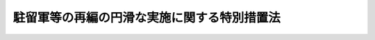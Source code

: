 .. _H19HO067:

============================================
駐留軍等の再編の円滑な実施に関する特別措置法
============================================

.. raw:: html
    
    
    <b>駐留軍等の再編の円滑な実施に関する特別措置法<br>
    （平成十九年五月三十日法律第六十七号）</b><br><br><div align="right">最終改正：平成二三年五月二日法律第三九号</div><br><a name="0000000000000000000000000000000000000000000000000000000000000000000000000000000"></a>
    <br>
    　<a href="#1000000000001000000000000000000000000000000000000000000000000000000000000000000" target="data">第一章　総則（第一条―第三条）</a>
    <br>
    　<a href="#1000000000002000000000000000000000000000000000000000000000000000000000000000000" target="data">第二章　再編関連特定周辺市町村に係る措置（第四条―第六条）</a>
    <br>
    　<a href="#1000000000003000000000000000000000000000000000000000000000000000000000000000000" target="data">第三章　再編関連振興特別地域に係る措置</a>
    <br>
    　　<a href="#1000000000003000000001000000000000000000000000000000000000000000000000000000000" target="data">第一節　再編関連振興特別地域の指定（第七条）</a>
    <br>
    　　<a href="#1000000000003000000002000000000000000000000000000000000000000000000000000000000" target="data">第二節　再編関連振興特別地域整備計画（第八条・第九条）</a>
    <br>
    　　<a href="#1000000000003000000003000000000000000000000000000000000000000000000000000000000" target="data">第三節　事業の実施等（第十条―第十三条）</a>
    <br>
    　　<a href="#1000000000003000000004000000000000000000000000000000000000000000000000000000000" target="data">第四節　駐留軍等再編関連振興会議（第十四条・第十五条）</a>
    <br>
    　<a href="#1000000000004000000000000000000000000000000000000000000000000000000000000000000" target="data">第四章　株式会社国際協力銀行の業務の特例（第十六条―第二十四条）</a>
    <br>
    　<a href="#1000000000005000000000000000000000000000000000000000000000000000000000000000000" target="data">第五章　駐留軍等労働者に係る措置（第二十五条）</a>
    <br>
    　<a href="#1000000000006000000000000000000000000000000000000000000000000000000000000000000" target="data">第六章　雑則（第二十六条）</a>
    <br>
    　<a href="#5000000000000000000000000000000000000000000000000000000000000000000000000000000" target="data">附則</a>
    <br><p>　　　<b><a name="1000000000001000000000000000000000000000000000000000000000000000000000000000000">第一章　総則</a>
    </b>
    </p><p>
    </p><div class="arttitle"><a name="1000000000000000000000000000000000000000000000000100000000000000000000000000000">（目的）</a>
    </div><div class="item"><b>第一条</b>
    <a name="1000000000000000000000000000000000000000000000000100000000001000000000000000000"></a>
    　この法律は、駐留軍等の再編を実現することが、我が国の平和及び安全の維持に資するとともに、我が国全体として防衛施設の近隣住民の負担を軽減する上で極めて重要であることに鑑み、駐留軍等の再編による住民の生活の安定に及ぼす影響の増加に配慮することが必要と認められる防衛施設の周辺地域における住民の生活の利便性の向上及び産業の振興並びに当該周辺地域を含む地域の一体的な発展に寄与するための特別の措置を講じ、併せて駐留軍の使用に供する施設及び区域が集中する沖縄県の住民の負担を軽減するとの観点から特に重要な意義を有する駐留軍のアメリカ合衆国への移転を促進するための株式会社国際協力銀行の業務の特例及びこれに対する政府による財政上の措置の特例等を定め、もって駐留軍等の再編の円滑な実施に資することを目的とする。
    </div>
    
    <p>
    </p><div class="arttitle"><a name="1000000000000000000000000000000000000000000000000200000000000000000000000000000">（定義）</a>
    </div><div class="item"><b>第二条</b>
    <a name="1000000000000000000000000000000000000000000000000200000000001000000000000000000"></a>
    　この法律において、次の各号に掲げる用語の意義は、それぞれ当該各号に定めるところによる。
    <div class="number"><b><a name="1000000000000000000000000000000000000000000000000200000000001000000001000000000">一</a>
    </b>
    　駐留軍　日本国とアメリカ合衆国との間の相互協力及び安全保障条約に基づいて日本国にあるアメリカ合衆国の軍隊をいう。
    </div>
    <div class="number"><b><a name="1000000000000000000000000000000000000000000000000200000000001000000002000000000">二</a>
    </b>
    　駐留軍等の再編　平成十八年五月一日にワシントンで開催された日米安全保障協議委員会において承認された駐留軍又は自衛隊の部隊又は機関の編成、配置又は運用の態様の変更（当該変更が航空機（回転翼航空機を除く。）を保有する部隊の編成又は配置の変更である場合にあっては、当該航空機を搭載し、当該部隊と一体として行動する艦船の部隊の編成又は配置の変更を含む。）をいう。
    </div>
    <div class="number"><b><a name="1000000000000000000000000000000000000000000000000200000000001000000003000000000">三</a>
    </b>
    　防衛施設　日本国とアメリカ合衆国との間の相互協力及び安全保障条約第六条に基づく施設及び区域並びに日本国における合衆国軍隊の地位に関する協定（第九条第一項第五号において「日米地位協定」という。）第二条第一項の施設及び区域並びに自衛隊の施設（これらの設置又は設定が予定されている地域又は水域を含む。）をいう。
    </div>
    </div>
    
    <p>
    </p><div class="arttitle"><a name="1000000000000000000000000000000000000000000000000300000000000000000000000000000">（基本理念等）</a>
    </div><div class="item"><b>第三条</b>
    <a name="1000000000000000000000000000000000000000000000000300000000001000000000000000000"></a>
    　駐留軍等の再編の実施に当たっては、これを迅速かつ一体的に実施するために必要となる措置が適切に講ぜられ、我が国を含む国際社会の安全保障環境の変化に的確に対応し得るよう配慮されなければならない。
    </div>
    <div class="item"><b><a name="1000000000000000000000000000000000000000000000000300000000002000000000000000000">２</a>
    </b>
    　駐留軍等の再編の実施に当たっては、これに関係する防衛施設の周辺地域の住民の福祉の向上に寄与するための措置が適切に講ぜられ、駐留軍等の再編に対する幅広い国民の理解が得られるよう配慮されなければならない。
    </div>
    <div class="item"><b><a name="1000000000000000000000000000000000000000000000000300000000003000000000000000000">３</a>
    </b>
    　関係行政機関の長は、駐留軍等の再編の円滑かつ確実な実現のため、この法律に基づく措置その他の措置を実施するに当たっては、相互に密接な連携を図りながら協力しなければならない。
    </div>
    
    
    <p>　　　<b><a name="1000000000002000000000000000000000000000000000000000000000000000000000000000000">第二章　再編関連特定周辺市町村に係る措置</a>
    </b>
    </p><p>
    </p><div class="arttitle"><a name="1000000000000000000000000000000000000000000000000400000000000000000000000000000">（再編関連特定防衛施設の指定）</a>
    </div><div class="item"><b>第四条</b>
    <a name="1000000000000000000000000000000000000000000000000400000000001000000000000000000"></a>
    　防衛大臣は、駐留軍等の再編に当たり、次の各号に掲げる事由のいずれかに該当し、又は該当すると見込まれる防衛施設であって、当該事由によるその周辺地域における住民の生活の安定に及ぼす影響の増加に配慮することが必要と認められるものを再編関連特定防衛施設として指定することができる。
    <div class="number"><b><a name="1000000000000000000000000000000000000000000000000400000000001000000001000000000">一</a>
    </b>
    　駐留軍等の再編として、駐留軍若しくは自衛隊の部隊若しくは機関の編成が変更され、又はそれらが新たに配置されること。
    </div>
    <div class="number"><b><a name="1000000000000000000000000000000000000000000000000400000000001000000002000000000">二</a>
    </b>
    　駐留軍等の再編として、他の防衛施設に所在する駐留軍又は自衛隊の部隊又は機関が訓練のために新たに使用すること。
    </div>
    </div>
    <div class="item"><b><a name="1000000000000000000000000000000000000000000000000400000000002000000000000000000">２</a>
    </b>
    　防衛大臣は、前項の規定による指定をしようとするときは、あらかじめ、関係行政機関の長と協議するものとする。
    </div>
    <div class="item"><b><a name="1000000000000000000000000000000000000000000000000400000000003000000000000000000">３</a>
    </b>
    　防衛大臣は、第一項の規定による指定をしたときは、その旨を官報で公示するものとする。
    </div>
    
    <p>
    </p><div class="arttitle"><a name="1000000000000000000000000000000000000000000000000500000000000000000000000000000">（再編関連特定周辺市町村の指定）</a>
    </div><div class="item"><b>第五条</b>
    <a name="1000000000000000000000000000000000000000000000000500000000001000000000000000000"></a>
    　防衛大臣は、再編関連特定防衛施設の周辺地域をその区域とする市町村（政令で定める範囲内のものに限る。）について、前条第一項各号に掲げる事由による当該再編関連特定防衛施設の周辺地域における住民の生活の安定に及ぼす影響の増加の程度及びその範囲を考慮し、当該市町村において再編関連特別事業（公共用の施設の整備その他の住民の生活の利便性の向上及び産業の振興に寄与する事業であって、政令で定めるものをいう。次条において同じ。）を行うことが当該再編関連特定防衛施設における駐留軍等の再編の円滑かつ確実な実施に資するため必要であると認めるときは、当該市町村を再編関連特定周辺市町村として指定することができる。
    </div>
    <div class="item"><b><a name="1000000000000000000000000000000000000000000000000500000000002000000000000000000">２</a>
    </b>
    　前条第二項及び第三項の規定は、前項の規定による指定について準用する。
    </div>
    
    <p>
    </p><div class="arttitle"><a name="1000000000000000000000000000000000000000000000000600000000000000000000000000000">（再編交付金）</a>
    </div><div class="item"><b>第六条</b>
    <a name="1000000000000000000000000000000000000000000000000600000000001000000000000000000"></a>
    　国は、予算の範囲内において、政令で定めるところにより、再編関連特定周辺市町村に係る再編関連特定防衛施設における駐留軍等の再編による住民の生活の安定に及ぼす影響の増加の程度及びその範囲を考慮し、当該駐留軍等の再編の実施に向けた措置の進捗状況及びその実施から経過した期間に応じ、当該再編関連特定周辺市町村に対し、再編関連特別事業に係る経費に充てるため、再編交付金を交付することができる。
    </div>
    
    
    <p>　　　<b><a name="1000000000003000000000000000000000000000000000000000000000000000000000000000000">第三章　再編関連振興特別地域に係る措置</a>
    </b>
    </p><p>　　　　<b><a name="1000000000003000000001000000000000000000000000000000000000000000000000000000000">第一節　再編関連振興特別地域の指定</a>
    </b>
    </p><p>
    </p><div class="item"><b><a name="1000000000000000000000000000000000000000000000000700000000000000000000000000000">第七条</a>
    </b>
    <a name="1000000000000000000000000000000000000000000000000700000000001000000000000000000"></a>
    　防衛大臣は、都道府県知事の申出により、駐留軍等再編関連振興会議の議に基づき、再編関連特定周辺市町村の区域及びこれに隣接する市町村の区域（自然的経済的社会的条件からみて当該再編関連特定周辺市町村の区域と一体としてその振興を図る必要があると認められるものに限る。）からなる地域であって、次の各号に掲げる要件のいずれにも該当するものを再編関連振興特別地域として指定することができる。
    <div class="number"><b><a name="1000000000000000000000000000000000000000000000000700000000001000000001000000000">一</a>
    </b>
    　駐留軍等の再編による当該再編関連特定周辺市町村の区域に対する影響が著しいものとして政令で定める場合に該当し、又は該当すると見込まれること。
    </div>
    <div class="number"><b><a name="1000000000000000000000000000000000000000000000000700000000001000000002000000000">二</a>
    </b>
    　当該地域の振興を図ることが、当該再編関連特定周辺市町村に係る再編関連特定防衛施設における駐留軍等の再編の円滑かつ確実な実施に資するため特に必要であると認められること。
    </div>
    </div>
    <div class="item"><b><a name="1000000000000000000000000000000000000000000000000700000000002000000000000000000">２</a>
    </b>
    　都道府県知事は、前項の申出をしようとするときは、あらかじめ、再編関連特定周辺市町村その他関係する市町村の長の意見を聴かなければならない。
    </div>
    <div class="item"><b><a name="1000000000000000000000000000000000000000000000000700000000003000000000000000000">３</a>
    </b>
    　防衛大臣は、第一項の規定による指定をしたときは、その旨を官報で公示するものとする。
    </div>
    <div class="item"><b><a name="1000000000000000000000000000000000000000000000000700000000004000000000000000000">４</a>
    </b>
    　前三項の規定は、再編関連振興特別地域の範囲を変更する場合について準用する。
    </div>
    
    
    <p>　　　　<b><a name="1000000000003000000002000000000000000000000000000000000000000000000000000000000">第二節　再編関連振興特別地域整備計画</a>
    </b>
    </p><p>
    </p><div class="arttitle"><a name="1000000000000000000000000000000000000000000000000800000000000000000000000000000">（再編関連振興特別地域整備計画の決定及び変更）</a>
    </div><div class="item"><b>第八条</b>
    <a name="1000000000000000000000000000000000000000000000000800000000001000000000000000000"></a>
    　都道府県知事は、前条第一項の規定による指定があったときは、再編関連振興特別地域の整備に関する計画（以下「再編関連振興特別地域整備計画」という。）の案を作成し、防衛大臣に提出するものとする。
    </div>
    <div class="item"><b><a name="1000000000000000000000000000000000000000000000000800000000002000000000000000000">２</a>
    </b>
    　都道府県知事は、前項の再編関連振興特別地域整備計画の案を作成しようとするときは、再編関連振興特別地域に含まれる区域をその区域とする市町村の長の意見を聴かなければならない。
    </div>
    <div class="item"><b><a name="1000000000000000000000000000000000000000000000000800000000003000000000000000000">３</a>
    </b>
    　防衛大臣は、駐留軍等再編関連振興会議の議に基づき、再編関連振興特別地域整備計画を決定する。
    </div>
    <div class="item"><b><a name="1000000000000000000000000000000000000000000000000800000000004000000000000000000">４</a>
    </b>
    　防衛大臣は、再編関連振興特別地域整備計画を決定したときは、その案を提出した都道府県知事にその旨を通知するものとする。
    </div>
    <div class="item"><b><a name="1000000000000000000000000000000000000000000000000800000000005000000000000000000">５</a>
    </b>
    　前各項の規定は、再編関連振興特別地域整備計画を変更する場合について準用する。
    </div>
    
    <p>
    </p><div class="arttitle"><a name="1000000000000000000000000000000000000000000000000900000000000000000000000000000">（再編関連振興特別地域整備計画の内容等）</a>
    </div><div class="item"><b>第九条</b>
    <a name="1000000000000000000000000000000000000000000000000900000000001000000000000000000"></a>
    　再編関連振興特別地域整備計画は、次に掲げる事項について定めるものとする。
    <div class="number"><b><a name="1000000000000000000000000000000000000000000000000900000000001000000001000000000">一</a>
    </b>
    　再編関連振興特別地域の整備の基本的方針に関する事項
    </div>
    <div class="number"><b><a name="1000000000000000000000000000000000000000000000000900000000001000000002000000000">二</a>
    </b>
    　基幹的な交通施設の整備に関する事項
    </div>
    <div class="number"><b><a name="1000000000000000000000000000000000000000000000000900000000001000000003000000000">三</a>
    </b>
    　産業の振興に関する事項
    </div>
    <div class="number"><b><a name="1000000000000000000000000000000000000000000000000900000000001000000004000000000">四</a>
    </b>
    　生活環境の整備に関する事項
    </div>
    <div class="number"><b><a name="1000000000000000000000000000000000000000000000000900000000001000000005000000000">五</a>
    </b>
    　再編関連振興特別地域に含まれる区域に駐留軍用地跡地等（日米地位協定第二条第一項の施設及び区域に係る土地で駐留軍から返還されたもの並びに返還される予定のものをいう。）が所在する場合には、その利用の促進に関する事項
    </div>
    <div class="number"><b><a name="1000000000000000000000000000000000000000000000000900000000001000000006000000000">六</a>
    </b>
    　前各号に掲げるもののほか、再編関連振興特別地域の整備に必要な事項
    </div>
    </div>
    <div class="item"><b><a name="1000000000000000000000000000000000000000000000000900000000002000000000000000000">２</a>
    </b>
    　再編関連振興特別地域整備計画は、他の法令の規定による地域振興又は社会資本の整備に関する計画と調和が保たれたものでなければならない。
    </div>
    
    
    <p>　　　　<b><a name="1000000000003000000003000000000000000000000000000000000000000000000000000000000">第三節　事業の実施等</a>
    </b>
    </p><p>
    </p><div class="arttitle"><a name="1000000000000000000000000000000000000000000000001000000000000000000000000000000">（事業の実施）</a>
    </div><div class="item"><b>第十条</b>
    <a name="1000000000000000000000000000000000000000000000001000000000001000000000000000000"></a>
    　再編関連振興特別地域整備計画に基づく事業は、この法律に定めるもののほか、当該事業に関する法令の規定に従い、国、地方公共団体その他の者が実施するものとする。
    </div>
    
    <p>
    </p><div class="arttitle"><a name="1000000000000000000000000000000000000000000000001100000000000000000000000000000">（国の負担又は補助の割合の特例等）</a>
    </div><div class="item"><b>第十一条</b>
    <a name="1000000000000000000000000000000000000000000000001100000000001000000000000000000"></a>
    　再編関連振興特別地域整備計画に基づく事業のうち、別表に掲げる事業で駐留軍等の再編による地域社会への影響の内容及び程度を考慮して速やかに実施することが必要なものとして政令で定めるものに要する経費に係る国の負担又は補助の割合は、当該事業に関する法令の規定にかかわらず、同表に掲げる割合とする。ただし、再編関連振興特別地域が沖縄県の区域に含まれる場合にあっては、<a href="/cgi-bin/idxrefer.cgi?H_FILE=%95%bd%88%ea%8e%6c%96%40%88%ea%8e%6c&amp;REF_NAME=%89%ab%93%ea%90%55%8b%bb%93%c1%95%ca%91%5b%92%75%96%40&amp;ANCHOR_F=&amp;ANCHOR_T=" target="inyo">沖縄振興特別措置法</a>
    （平成十四年法律第十四号。これに基づく命令を含む。）の例により、再編関連振興特別地域が沖縄県の区域以外の区域に含まれる場合で他の法令の規定により同表に掲げる割合を超える国の負担又は補助の割合が定められている場合にあっては、その定めるところによる。
    </div>
    <div class="item"><b><a name="1000000000000000000000000000000000000000000000001100000000002000000000000000000">２</a>
    </b>
    　国は、再編関連振興特別地域整備計画に基づく事業のうち、別表に掲げる事業で駐留軍等の再編による地域社会への影響の内容及び程度を考慮して速やかに実施することが必要なものとして政令で定めるものに要する経費に充てるため政令で定める交付金を交付する場合においては、政令で定めるところにより、当該経費について前項の規定を適用したとするならば国が負担し、又は補助することとなる割合を参酌して、当該交付金の額を算定するものとする。
    </div>
    <div class="item"><b><a name="1000000000000000000000000000000000000000000000001100000000003000000000000000000">３</a>
    </b>
    　国は、前二項に規定する事業のほか、再編関連振興特別地域整備計画に基づく事業で政令で定めるものに要する経費については、地方公共団体その他の者に対して、予算の範囲内で、その全部又は一部を補助することができる。
    </div>
    
    <p>
    </p><div class="arttitle"><a name="1000000000000000000000000000000000000000000000001200000000000000000000000000000">（地方債についての配慮）</a>
    </div><div class="item"><b>第十二条</b>
    <a name="1000000000000000000000000000000000000000000000001200000000001000000000000000000"></a>
    　地方公共団体が再編関連振興特別地域整備計画に基づいて行う事業に要する経費に充てるために起こす地方債については、国連振興会議（以下「会議」という。）を置く。
    </div>
    <div class="item"><b><a name="1000000000000000000000000000000000000000000000001400000000002000000000000000000">２</a>
    </b>
    　会議は、次に掲げる事務をつかさどる。
    <div class="number"><b><a name="1000000000000000000000000000000000000000000000001400000000002000000001000000000">一</a>
    </b>
    　再編関連振興特別地域に関し、第七条第一項（同条第四項において準用する場合を含む。）に規定する事項を処理すること。
    </div>
    <div class="number"><b><a name="1000000000000000000000000000000000000000000000001400000000002000000002000000000">二</a>
    </b>
    　再編関連振興特別地域整備計画に関し、第八条第三項（同条第五項において準用する場合を含む。）に規定する事項を処理すること。
    </div>
    <div class="number"><b><a name="1000000000000000000000000000000000000000000000001400000000002000000003000000000">三</a>
    </b>
    　前二号に掲げるもののほか、再編関連振興特別地域の整備に関する重要事項を調査審議すること。
    </div>
    </div>
    <div class="item"><b><a name="1000000000000000000000000000000000000000000000001400000000003000000000000000000">３</a>
    </b>
    　再編関連振興特別地域整備計画に定められた事項を所管する関係行政機関の長は、当該事項の達成状況について、毎年度、会議に報告しなければならない。
    </div>
    
    <p>
    </p><div class="arttitle"><a name="1000000000000000000000000000000000000000000000001500000000000000000000000000000">（会議の組織等）</a>
    </div><div class="item"><b>第十五条</b>
    <a name="1000000000000000000000000000000000000000000000001500000000001000000000000000000"></a>
    　会議は、議長及び第四項各号に掲げる議員をもって組織する。
    </div>
    <div class="item"><b><a name="1000000000000000000000000000000000000000000000001500000000002000000000000000000">２</a>
    </b>
    　議長は、防衛大臣をもって充てる。
    </div>
    <div class="item"><b><a name="1000000000000000000000000000000000000000000000001500000000003000000000000000000">３</a>
    </b>
    　議長は、会議の議事を整理する。
    </div>
    <div class="item"><b><a name="1000000000000000000000000000000000000000000000001500000000004000000000000000000">４</a>
    </b>
    　議員は、次に掲げる者をもって充てる。
    <div class="number"><b><a name="1000000000000000000000000000000000000000000000001500000000004000000001000000000">一</a>
    </b>
    　総務大臣
    </div>
    <div class="number"><b><a name="1000000000000000000000000000000000000000000000001500000000004000000002000000000">二</a>
    </b>
    　外務大臣
    </div>
    <div class="number"><b><a name="1000000000000000000000000000000000000000000000001500000000004000000003000000000">三</a>
    </b>
    　財務大臣
    </div>
    <div class="number"><b><a name="1000000000000000000000000000000000000000000000001500000000004000000004000000000">四</a>
    </b>
    　文部科学大臣
    </div>
    <div class="number"><b><a name="1000000000000000000000000000000000000000000000001500000000004000000005000000000">五</a>
    </b>
    　厚生労働大臣
    </div>
    <div class="number"><b><a name="1000000000000000000000000000000000000000000000001500000000004000000006000000000">六</a>
    </b>
    　農林水産大臣
    </div>
    <div class="number"><b><a name="1000000000000000000000000000000000000000000000001500000000004000000007000000000">七</a>
    </b>
    　経済産業大臣
    </div>
    <div class="number"><b><a name="1000000000000000000000000000000000000000000000001500000000004000000008000000000">八</a>
    </b>
    　国土交通大臣
    </div>
    <div class="number"><b><a name="1000000000000000000000000000000000000000000000001500000000004000000009000000000">九</a>
    </b>
    　環境大臣
    </div>
    <div class="number"><b><a name="1000000000000000000000000000000000000000000000001500000000004000000010000000000">十</a>
    </b>
    　内閣官房長官
    </div>
    <div class="number"><b><a name="1000000000000000000000000000000000000000000000001500000000004000000011000000000">十一</a>
    </b>
    　<a href="/cgi-bin/idxrefer.cgi?H_FILE=%95%bd%88%ea%88%ea%96%40%94%aa%8b%e3&amp;REF_NAME=%93%e0%8a%74%95%7b%90%dd%92%75%96%40&amp;ANCHOR_F=&amp;ANCHOR_T=" target="inyo">内閣府設置法</a>
    （平成十一年法律第八十九号）<a href="/cgi-bin/idxrefer.cgi?H_FILE=%95%bd%88%ea%88%ea%96%40%94%aa%8b%e3&amp;REF_NAME=%91%e6%8b%e3%8f%f0%91%e6%88%ea%8d%80&amp;ANCHOR_F=1000000000000000000000000000000000000000000000000900000000001000000000000000000&amp;ANCHOR_T=1000000000000000000000000000000000000000000000000900000000001000000000000000000#1000000000000000000000000000000000000000000000000900000000001000000000000000000" target="inyo">第九条第一項</a>
    に規定する特命担当大臣のうちから、内閣総理大臣が指定する者
    </div>
    </div>
    <div class="item"><b><a name="1000000000000000000000000000000000000000000000001500000000005000000000000000000">５</a>
    </b>
    　会議は、前条第二項第二号に規定する事項については、再編関連振興特別地域整備計画に定めるべき事項を所管する大臣である議員の賛成がなければ、議決することができない。
    </div>
    <div class="item"><b><a name="1000000000000000000000000000000000000000000000001500000000006000000000000000000">６</a>
    </b>
    　前各項に定めるもののほか、会議の組織及び運営に関し必要な事項は、政令で定める。
    </div>
    
    
    
    <p>　　　<b><a name="1000000000004000000000000000000000000000000000000000000000000000000000000000000">第四章　株式会社国際協力銀行の業務の特例</a>
    </b>
    </p><p>
    </p><div class="arttitle"><a name="1000000000000000000000000000000000000000000000001600000000000000000000000000000">（株式会社国際協力銀行の業務の特例）</a>
    </div><div class="item"><b>第十六条</b>
    <a name="1000000000000000000000000000000000000000000000001600000000001000000000000000000"></a>
    　株式会社国際協力銀行は、<a href="/cgi-bin/idxrefer.cgi?H_FILE=%95%bd%93%f1%8e%4f%96%40%8e%4f%8b%e3&amp;REF_NAME=%8a%94%8e%ae%89%ef%8e%d0%8d%91%8d%db%8b%a6%97%cd%8b%e2%8d%73%96%40&amp;ANCHOR_F=&amp;ANCHOR_T=" target="inyo">株式会社国際協力銀行法</a>
    （平成二十三年法律第三十九号）<a href="/cgi-bin/idxrefer.cgi?H_FILE=%95%bd%93%f1%8e%4f%96%40%8e%4f%8b%e3&amp;REF_NAME=%91%e6%88%ea%8f%f0&amp;ANCHOR_F=1000000000000000000000000000000000000000000000000100000000000000000000000000000&amp;ANCHOR_T=1000000000000000000000000000000000000000000000000100000000000000000000000000000#1000000000000000000000000000000000000000000000000100000000000000000000000000000" target="inyo">第一条</a>
    、第十一条及び第十二条の規定にかかわらず、第一条の目的を達成するため、次に掲げる業務（以下「駐留軍再編促進金融業務」という。）を行うことができる。
    <div class="number"><b><a name="1000000000000000000000000000000000000000000000001600000000001000000001000000000">一</a>
    </b>
    　駐留軍移転促進事業（駐留軍等の再編に伴いアメリカ合衆国において実施される事業で駐留軍のアメリカ合衆国への移転を促進するために必要なものとして政令で定めるものをいう。次号において同じ。）に係る資金の貸付け、当該資金に係る金融機関（<a href="/cgi-bin/idxrefer.cgi?H_FILE=%8f%ba%8c%dc%98%5a%96%40%8c%dc%8b%e3&amp;REF_NAME=%8b%e2%8d%73%96%40&amp;ANCHOR_F=&amp;ANCHOR_T=" target="inyo">銀行法</a>
    （昭和五十六年法律第五十九号）に規定する銀行その他政令で定めるものに限る。）の貸付債権の譲受け、当該資金に係る債務の保証、当該資金を調達するために発行された債券の取得又は当該債券に係る債務の保証を行うこと。
    </div>
    <div class="number"><b><a name="1000000000000000000000000000000000000000000000001600000000001000000002000000000">二</a>
    </b>
    　駐留軍移転促進事業に係る資金の出資をすること。
    </div>
    <div class="number"><b><a name="1000000000000000000000000000000000000000000000001600000000001000000003000000000">三</a>
    </b>
    　前二号の業務に関連して必要な調査を行うこと。
    </div>
    <div class="number"><b><a name="1000000000000000000000000000000000000000000000001600000000001000000004000000000">四</a>
    </b>
    　第一号及び第二号の業務の利用者に対して、その業務に関連する情報の提供を行うこと。
    </div>
    <div class="number"><b><a name="1000000000000000000000000000000000000000000000001600000000001000000005000000000">五</a>
    </b>
    　前各号の業務に附帯する業務を行うこと。
    </div>
    </div>
    
    <p>
    </p><div class="arttitle"><a name="1000000000000000000000000000000000000000000000001700000000000000000000000000000">（株式会社国際協力銀行による貸付け及び出資の制限）</a>
    </div><div class="item"><b>第十七条</b>
    
    <div class="item"><b><a name="1000000000000000000000000000000000000000000000001700000000002000000000000000000">２</a>
    </b>
    　株式会社国際協力銀行は、前条第二号の業務については、政府から駐留軍再編促進金融業務に係る資金に充てるべきものとして、<a href="/cgi-bin/idxrefer.cgi?H_FILE=%95%bd%93%f1%8e%4f%96%40%8e%4f%8b%e3&amp;REF_NAME=%8a%94%8e%ae%89%ef%8e%d0%8d%91%8d%db%8b%a6%97%cd%8b%e2%8d%73%96%40%91%e6%8e%6c%8f%f0%91%e6%88%ea%8d%80&amp;ANCHOR_F=1000000000000000000000000000000000000000000000000400000000001000000000000000000&amp;ANCHOR_T=1000000000000000000000000000000000000000000000000400000000001000000000000000000#1000000000000000000000000000000000000000000000000400000000001000000000000000000" target="inyo">株式会社国際協力銀行法第四条第一項</a>
    の規定による出資があった金額、<a href="/cgi-bin/idxrefer.cgi?H_FILE=%95%bd%93%f1%8e%4f%96%40%8e%4f%8b%e3&amp;REF_NAME=%93%af%96%40&amp;ANCHOR_F=&amp;ANCHOR_T=" target="inyo">同法</a>
    附則<a href="/cgi-bin/idxrefer.cgi?H_FILE=%95%bd%93%f1%8e%4f%96%40%8e%4f%8b%e3&amp;REF_NAME=%91%e6%8e%6c%8f%5c%98%5a%8f%f0&amp;ANCHOR_F=5000000000000000000000000000000000000000000000000000000000000000000000000000000&amp;ANCHOR_T=5000000000000000000000000000000000000000000000000000000000000000000000000000000#5000000000000000000000000000000000000000000000000000000000000000000000000000000" target="inyo">第四十六条</a>
    の規定による改正前の<a href="/cgi-bin/idxrefer.cgi?H_FILE=%95%bd%88%ea%8b%e3%96%40%8c%dc%8e%b5&amp;REF_NAME=%8a%94%8e%ae%89%ef%8e%d0%93%fa%96%7b%90%ad%8d%f4%8b%e0%97%5a%8c%f6%8c%c9%96%40&amp;ANCHOR_F=&amp;ANCHOR_T=" target="inyo">株式会社日本政策金融公庫法</a>
    （平成十九年法律第五十七号。以下この項において「旧公庫法」という。）<a href="/cgi-bin/idxrefer.cgi?H_FILE=%95%bd%88%ea%8b%e3%96%40%8c%dc%8e%b5&amp;REF_NAME=%91%e6%8e%6c%8f%f0%91%e6%88%ea%8d%80&amp;ANCHOR_F=1000000000000000000000000000000000000000000000000400000000001000000000000000000&amp;ANCHOR_T=1000000000000000000000000000000000000000000000000400000000001000000000000000000#1000000000000000000000000000000000000000000000000400000000001000000000000000000" target="inyo">第四条第一項</a>
    の規定による出資があった金額及び<a href="/cgi-bin/idxrefer.cgi?H_FILE=%95%bd%88%ea%8b%e3%96%40%8c%dc%8e%b5&amp;REF_NAME=%8b%8c%8c%f6%8c%c9%96%40&amp;ANCHOR_F=&amp;ANCHOR_T=" target="inyo">旧公庫法</a>
    附則<a href="/cgi-bin/idxrefer.cgi?H_FILE=%95%bd%88%ea%8b%e3%96%40%8c%dc%8e%b5&amp;REF_NAME=%91%e6%8e%6c%8f%5c%93%f1%8f%f0%91%e6%8e%6c%8d%86&amp;ANCHOR_F=5000000000000000000000000000000000000000000000000000000000000000000000000000000&amp;ANCHOR_T=5000000000000000000000000000000000000000000000000000000000000000000000000000000#5000000000000000000000000000000000000000000000000000000000000000000000000000000" target="inyo">第四十二条第四号</a>
    の規定による廃止前の国際協力銀行法（平成十一年法律第三十五号）<a href="/cgi-bin/idxrefer.cgi?H_FILE=%95%bd%88%ea%8b%e3%96%40%8c%dc%8e%b5&amp;REF_NAME=%91%e6%8c%dc%8f%f0%91%e6%93%f1%8d%80&amp;ANCHOR_F=5000000000000000000000000000000000000000000000000000000000000000000000000000000&amp;ANCHOR_T=5000000000000000000000000000000000000000000000000000000000000000000000000000000#5000000000000000000000000000000000000000000000000000000000000000000000000000000" target="inyo">第五条第二項</a>
    の規定による出資があった金額の合計額に相当する金額を超えて、これを行ってはならない。
    </div>
    
    <p>
    </p><div class="arttitle"><a name="1000000000000000000000000000000000000000000000001800000000000000000000000000000">（予算の区分）</a>
    </div><div class="item"><b>第十八条</b>
    <a name="1000000000000000000000000000000000000000000000001800000000001000000000000000000"></a>
    　<a href="/cgi-bin/idxrefer.cgi?H_FILE=%95%bd%93%f1%8e%4f%96%40%8e%4f%8b%e3&amp;REF_NAME=%8a%94%8e%ae%89%ef%8e%d0%8d%91%8d%db%8b%a6%97%cd%8b%e2%8d%73%96%40%91%e6%8f%5c%98%5a%8f%f0%91%e6%88%ea%8d%80&amp;ANCHOR_F=1000000000000000000000000000000000000000000000001600000000001000000000000000000&amp;ANCHOR_T=1000000000000000000000000000000000000000000000001600000000001000000000000000000#1000000000000000000000000000000000000000000000001600000000001000000000000000000" target="inyo">株式会社国際協力銀行法第十六条第一項</a>
    の規定による予算は、駐留軍再編促進金融業務が行われる場合には、次条各号に掲げる業務ごとに区分しなければならない。
    </div>
    <div class="item"><b><a name="1000000000000000000000000000000000000000000000001800000000002000000000000000000">２</a>
    </b>
    　前項の規定は、<a href="/cgi-bin/idxrefer.cgi?H_FILE=%95%bd%93%f1%8e%4f%96%40%8e%4f%8b%e3&amp;REF_NAME=%8a%94%8e%ae%89%ef%8e%d0%8d%91%8d%db%8b%a6%97%cd%8b%e2%8d%73%96%40%91%e6%93%f1%8f%5c%88%ea%8f%f0%91%e6%88%ea%8d%80&amp;ANCHOR_F=1000000000000000000000000000000000000000000000002100000000001000000000000000000&amp;ANCHOR_T=1000000000000000000000000000000000000000000000002100000000001000000000000000000#1000000000000000000000000000000000000000000000002100000000001000000000000000000" target="inyo">株式会社国際協力銀行法第二十一条第一項</a>
    の規定による補正予算及び<a href="/cgi-bin/idxrefer.cgi?H_FILE=%95%bd%93%f1%8e%4f%96%40%8e%4f%8b%e3&amp;REF_NAME=%93%af%96%40%91%e6%93%f1%8f%5c%93%f1%8f%f0%91%e6%88%ea%8d%80&amp;ANCHOR_F=1000000000000000000000000000000000000000000000002200000000001000000000000000000&amp;ANCHOR_T=1000000000000000000000000000000000000000000000002200000000001000000000000000000#1000000000000000000000000000000000000000000000002200000000001000000000000000000" target="inyo">同法第二十二条第一項</a>
    の規定による暫定予算について準用する。
    </div>
    
    <p>
    </p><div class="arttitle"><a name="1000000000000000000000000000000000000000000000001800200000000000000000000000000">（区分経理）</a>
    </div><div class="item"><b>第十八条の二</b>
    <a name="1000000000000000000000000000000000000000000000001800200000001000000000000000000"></a>
    　株式会社国際協力銀行は、駐留軍再編促進金融業務を行う場合には、次に掲げる業務ごとに経理を区分し、それぞれ勘定を設けて整理しなければならない。
    <div class="number"><b><a name="1000000000000000000000000000000000000000000000001800200000001000000001000000000">一</a>
    </b>
    　<a href="/cgi-bin/idxrefer.cgi?H_FILE=%95%bd%93%f1%8e%4f%96%40%8e%4f%8b%e3&amp;REF_NAME=%8a%94%8e%ae%89%ef%8e%d0%8d%91%8d%db%8b%a6%97%cd%8b%e2%8d%73%96%40%91%e6%8f%5c%88%ea%8f%f0&amp;ANCHOR_F=1000000000000000000000000000000000000000000000001100000000000000000000000000000&amp;ANCHOR_T=1000000000000000000000000000000000000000000000001100000000000000000000000000000#1000000000000000000000000000000000000000000000001100000000000000000000000000000" target="inyo">株式会社国際協力銀行法第十一条</a>
    各号に掲げる業務
    </div>
    <div class="number"><b><a name="1000000000000000000000000000000000000000000000001800200000001000000002000000000">二</a>
    </b>
    　駐留軍再編促進金融業務
    </div>
    </div>
    
    <p>
    </p><div class="arttitle"><a name="1000000000000000000000000000000000000000000000001800300000000000000000000000000">（資本金等の整理）</a>
    </div><div class="item"><b>第十八条の三</b>
    <a name="1000000000000000000000000000000000000000000000001800300000001000000000000000000"></a>
    　株式会社国際協力銀行は、駐留軍再編促進金融業務を行う場合には、次に掲げる資本金若しくは準備金又は資金については、前条に定める経理の区分に従い、同条各号に掲げる業務に係る勘定ごとに整理しなければならない。
    <div class="number"><b><a name="1000000000000000000000000000000000000000000000001800300000001000000001000000000">一</a>
    </b>
    　<a href="/cgi-bin/idxrefer.cgi?H_FILE=%95%bd%93%f1%8e%4f%96%40%8e%4f%8b%e3&amp;REF_NAME=%8a%94%8e%ae%89%ef%8e%d0%8d%91%8d%db%8b%a6%97%cd%8b%e2%8d%73%96%40%91%e6%8e%6c%8f%f0%91%e6%88%ea%8d%80&amp;ANCHOR_F=1000000000000000000000000000000000000000000000000400000000001000000000000000000&amp;ANCHOR_T=1000000000000000000000000000000000000000000000000400000000001000000000000000000#1000000000000000000000000000000000000000000000000400000000001000000000000000000" target="inyo">株式会社国際協力銀行法第四条第一項</a>
    の規定による政府の出資により増加する資本金又は準備金
    </div>
    <div class="number"><b><a name="1000000000000000000000000000000000000000000000001800300000001000000002000000000">二</a>
    </b>
    　<a href="/cgi-bin/idxrefer.cgi?H_FILE=%95%bd%93%f1%8e%4f%96%40%8e%4f%8b%e3&amp;REF_NAME=%8a%94%8e%ae%89%ef%8e%d0%8d%91%8d%db%8b%a6%97%cd%8b%e2%8d%73%96%40%91%e6%8e%4f%8f%5c%8e%4f%8f%f0&amp;ANCHOR_F=1000000000000000000000000000000000000000000000003300000000000000000000000000000&amp;ANCHOR_T=1000000000000000000000000000000000000000000000003300000000000000000000000000000#1000000000000000000000000000000000000000000000003300000000000000000000000000000" target="inyo">株式会社国際協力銀行法第三十三条</a>
    の規定により資金の借入れ若しくは社債の発行をして調達し、又は第二十二条第一項の規定により読み替えて適用する<a href="/cgi-bin/idxrefer.cgi?H_FILE=%95%bd%93%f1%8e%4f%96%40%8e%4f%8b%e3&amp;REF_NAME=%93%af%96%40%91%e6%8e%4f%8f%5c%8e%4f%8f%f0&amp;ANCHOR_F=1000000000000000000000000000000000000000000000003300000000000000000000000000000&amp;ANCHOR_T=1000000000000000000000000000000000000000000000003300000000000000000000000000000#1000000000000000000000000000000000000000000000003300000000000000000000000000000" target="inyo">同法第三十三条</a>
    の規定により資金の借入れをして調達し、若しくは第二十一条第二項の規定により交付を受けた資金
    </div>
    </div>
    
    <p>
    </p><div class="arttitle"><a name="1000000000000000000000000000000000000000000000001800400000000000000000000000000">（区分経理に係る</a><a href="/cgi-bin/idxrefer.cgi?H_FILE=%95%bd%88%ea%8e%b5%96%40%94%aa%98%5a&amp;REF_NAME=%89%ef%8e%d0%96%40&amp;ANCHOR_F=&amp;ANCHOR_T=" target="inyo">会社法</a>
    の準用等）
    </div><div class="item"><b>第十八条の四</b>
    <a name="1000000000000000000000000000000000000000000000001800400000001000000000000000000"></a>
    　<a href="/cgi-bin/idxrefer.cgi?H_FILE=%95%bd%88%ea%8e%b5%96%40%94%aa%98%5a&amp;REF_NAME=%89%ef%8e%d0%96%40&amp;ANCHOR_F=&amp;ANCHOR_T=" target="inyo">会社法</a>
    （平成十七年法律第八十六号）<a href="/cgi-bin/idxrefer.cgi?H_FILE=%95%bd%88%ea%8e%b5%96%40%94%aa%98%5a&amp;REF_NAME=%91%e6%93%f1%95%53%8b%e3%8f%5c%8c%dc%8f%f0&amp;ANCHOR_F=1000000000000000000000000000000000000000000000029500000000000000000000000000000&amp;ANCHOR_T=1000000000000000000000000000000000000000000000029500000000000000000000000000000#1000000000000000000000000000000000000000000000029500000000000000000000000000000" target="inyo">第二百九十五条</a>
    、第三百三十七条、第三百七十四条、第三百九十六条、第四百三十一条から第四百四十三条まで、第四百四十六条及び第四百四十七条の規定は、第十八条の二の規定により株式会社国際協力銀行が区分して行う経理について準用する。この場合において、<a href="/cgi-bin/idxrefer.cgi?H_FILE=%95%bd%88%ea%8e%b5%96%40%94%aa%98%5a&amp;REF_NAME=%93%af%96%40%91%e6%8e%6c%95%53%8e%6c%8f%5c%98%5a%8f%f0&amp;ANCHOR_F=1000000000000000000000000000000000000000000000044600000000000000000000000000000&amp;ANCHOR_T=1000000000000000000000000000000000000000000000044600000000000000000000000000000#1000000000000000000000000000000000000000000000044600000000000000000000000000000" target="inyo">同法第四百四十六条</a>
    中「株式会社の剰余金の額」とあるのは「駐留軍等の再編の円滑な実施に関する特別措置法（平成十九年法律第六十七号。以下「駐留軍再編特別措置法」という。）第十八条の二の規定により設けられた勘定に属する剰余金の額」と、「の合計額から第五号から第七号までに掲げる額の合計額」とあるのは「であって当該剰余金の属する勘定に計上されるものの合計額から第五号から第七号までに掲げる額であって当該剰余金の属する勘定に計上されるものの合計額」と、同法第四百四十七条第一項及び第二項中「資本金」とあるのは「駐留軍再編特別措置法第十八条の二の規定により設けられた勘定に属する資本金」と、同条第一項第二号中「を準備金」とあるのは「を同条の規定により設けられた勘定に属する準備金」と、「及び準備金」とあるのは「及び当該準備金」と、同条第三項中「に資本金」とあるのは「に駐留軍再編特別措置法第十八条の二の規定により設けられた勘定に属する資本金」と、「の資本金」とあるのは「の同条の規定により設けられた勘定に属する資本金」と読み替えるものとするほか、必要な技術的読替えは、政令で定める。
    </div>
    <div class="item"><b><a name="1000000000000000000000000000000000000000000000001800400000002000000000000000000">２</a>
    </b>
    　<a href="/cgi-bin/idxrefer.cgi?H_FILE=%95%bd%88%ea%8e%b5%96%40%94%aa%98%5a&amp;REF_NAME=%89%ef%8e%d0%96%40%91%e6%8e%6c%95%53%8e%6c%8f%5c%94%aa%8f%f0&amp;ANCHOR_F=1000000000000000000000000000000000000000000000044800000000000000000000000000000&amp;ANCHOR_T=1000000000000000000000000000000000000000000000044800000000000000000000000000000#1000000000000000000000000000000000000000000000044800000000000000000000000000000" target="inyo">会社法第四百四十八条</a>
    、第四百四十九条並びに第八百二十八条第一項（第五号に係る部分に限る。）及び第二項（第五号に係る部分に限る。）の規定は、第二十二条第一項の規定により読み替えて適用する<a href="/cgi-bin/idxrefer.cgi?H_FILE=%95%bd%93%f1%8e%4f%96%40%8e%4f%8b%e3&amp;REF_NAME=%8a%94%8e%ae%89%ef%8e%d0%8d%91%8d%db%8b%a6%97%cd%8b%e2%8d%73%96%40%91%e6%8e%4f%8f%5c%88%ea%8f%f0%91%e6%88%ea%8d%80&amp;ANCHOR_F=1000000000000000000000000000000000000000000000003100000000001000000000000000000&amp;ANCHOR_T=1000000000000000000000000000000000000000000000003100000000001000000000000000000#1000000000000000000000000000000000000000000000003100000000001000000000000000000" target="inyo">株式会社国際協力銀行法第三十一条第一項</a>
    の規定による準備金の積立て及び<a href="/cgi-bin/idxrefer.cgi?H_FILE=%95%bd%93%f1%8e%4f%96%40%8e%4f%8b%e3&amp;REF_NAME=%91%e6%93%f1%8f%5c%93%f1%8f%f0%91%e6%88%ea%8d%80&amp;ANCHOR_F=1000000000000000000000000000000000000000000000002200000000001000000000000000000&amp;ANCHOR_T=1000000000000000000000000000000000000000000000002200000000001000000000000000000#1000000000000000000000000000000000000000000000002200000000001000000000000000000" target="inyo">第二十二条第一項</a>
    の規定により読み替えて適用する<a href="/cgi-bin/idxrefer.cgi?H_FILE=%95%bd%93%f1%8e%4f%96%40%8e%4f%8b%e3&amp;REF_NAME=%93%af%96%40%91%e6%8e%4f%8f%5c%88%ea%8f%f0%91%e6%93%f1%8d%80&amp;ANCHOR_F=1000000000000000000000000000000000000000000000003100000000002000000000000000000&amp;ANCHOR_T=1000000000000000000000000000000000000000000000003100000000002000000000000000000#1000000000000000000000000000000000000000000000003100000000002000000000000000000" target="inyo">同法第三十一条第二項</a>
    の規定による準備金の取崩しを行う場合を除き、第十八条の二の規定により株式会社国際協力銀行が区分して行う経理について準用する。この場合において、<a href="/cgi-bin/idxrefer.cgi?H_FILE=%95%bd%88%ea%8e%b5%96%40%94%aa%98%5a&amp;REF_NAME=%89%ef%8e%d0%96%40%91%e6%8e%6c%95%53%8e%6c%8f%5c%94%aa%8f%f0%91%e6%88%ea%8d%80&amp;ANCHOR_F=1000000000000000000000000000000000000000000000044800000000001000000000000000000&amp;ANCHOR_T=1000000000000000000000000000000000000000000000044800000000001000000000000000000#1000000000000000000000000000000000000000000000044800000000001000000000000000000" target="inyo">会社法第四百四十八条第一項</a>
    及び<a href="/cgi-bin/idxrefer.cgi?H_FILE=%95%bd%88%ea%8e%b5%96%40%94%aa%98%5a&amp;REF_NAME=%91%e6%93%f1%8d%80&amp;ANCHOR_F=1000000000000000000000000000000000000000000000044800000000002000000000000000000&amp;ANCHOR_T=1000000000000000000000000000000000000000000000044800000000002000000000000000000#1000000000000000000000000000000000000000000000044800000000002000000000000000000" target="inyo">第二項</a>
    中「準備金」とあるのは「駐留軍再編特別措置法第十八条の二の規定により設けられた勘定に属する準備金」と、同条第一項第二号中「を資本金」とあるのは「を同条の規定により設けられた勘定に属する資本金」と、「及び資本金」とあるのは「及び当該資本金」と、同条第三項中「に準備金」とあるのは「に駐留軍再編特別措置法第十八条の二の規定により設けられた勘定に属する準備金」と、「の準備金」とあるのは「の同条の規定により設けられた勘定に属する準備金」と読み替えるものとするほか、必要な技術的読替えは、政令で定める。
    </div>
    <div class="item"><b><a name="1000000000000000000000000000000000000000000000001800400000003000000000000000000">３</a>
    </b>
    　株式会社国際協力銀行が第十八条の二の規定により設けられた勘定に属する資本金の額を増加し、又は減少したときの株式会社国際協力銀行の資本金の額は当該増加し、又は減少した後の株式会社国際協力銀行の全ての勘定に属する資本金の額の合計額とし、株式会社国際協力銀行が同条の規定により設けられた勘定に属する準備金の額を増加し、又は減少したときの株式会社国際協力銀行の準備金の額は当該増加し、又は減少した後の株式会社国際協力銀行の全ての勘定に属する準備金の額の合計額とする。この場合において、<a href="/cgi-bin/idxrefer.cgi?H_FILE=%95%bd%88%ea%8e%b5%96%40%94%aa%98%5a&amp;REF_NAME=%89%ef%8e%d0%96%40%91%e6%8e%6c%95%53%8e%6c%8f%5c%8e%b5%8f%f0&amp;ANCHOR_F=1000000000000000000000000000000000000000000000044700000000000000000000000000000&amp;ANCHOR_T=1000000000000000000000000000000000000000000000044700000000000000000000000000000#1000000000000000000000000000000000000000000000044700000000000000000000000000000" target="inyo">会社法第四百四十七条</a>
    から<a href="/cgi-bin/idxrefer.cgi?H_FILE=%95%bd%88%ea%8e%b5%96%40%94%aa%98%5a&amp;REF_NAME=%91%e6%8e%6c%95%53%8e%6c%8f%5c%8b%e3%8f%f0&amp;ANCHOR_F=1000000000000000000000000000000000000000000000044900000000000000000000000000000&amp;ANCHOR_T=1000000000000000000000000000000000000000000000044900000000000000000000000000000#1000000000000000000000000000000000000000000000044900000000000000000000000000000" target="inyo">第四百四十九条</a>
    まで並びに<a href="/cgi-bin/idxrefer.cgi?H_FILE=%95%bd%88%ea%8e%b5%96%40%94%aa%98%5a&amp;REF_NAME=%91%e6%94%aa%95%53%93%f1%8f%5c%94%aa%8f%f0%91%e6%88%ea%8d%80&amp;ANCHOR_F=1000000000000000000000000000000000000000000000082800000000001000000000000000000&amp;ANCHOR_T=1000000000000000000000000000000000000000000000082800000000001000000000000000000#1000000000000000000000000000000000000000000000082800000000001000000000000000000" target="inyo">第八百二十八条第一項</a>
    （第五号に係る部分に限る。）及び<a href="/cgi-bin/idxrefer.cgi?H_FILE=%95%bd%88%ea%8e%b5%96%40%94%aa%98%5a&amp;REF_NAME=%91%e6%93%f1%8d%80&amp;ANCHOR_F=1000000000000000000000000000000000000000000000082800000000002000000000000000000&amp;ANCHOR_T=1000000000000000000000000000000000000000000000082800000000002000000000000000000#1000000000000000000000000000000000000000000000082800000000002000000000000000000" target="inyo">第二項</a>
    （第五号に係る部分に限る。）の規定は、適用しない。
    </div>
    
    <p>
    </p><div class="arttitle"><a name="1000000000000000000000000000000000000000000000001900000000000000000000000000000">（借入金等の限度額）</a>
    </div><div class="item"><b>第十九条</b>
    <a name="1000000000000000000000000000000000000000000000001900000000001000000000000000000"></a>
    　駐留軍再編促進金融勘定（第十八条の二第二号に掲げる業務に係る勘定をいう。以下同じ。）における借入金の現在額は、駐留軍再編促進金融勘定に属する資本金及び準備金の額の合計額に政令で定める倍数を乗じて得た額（次項において「借入金の限度額」という。）を超えることとなってはならない。
    </div>
    <div class="item"><b><a name="1000000000000000000000000000000000000000000000001900000000002000000000000000000">２</a>
    </b>
    　第十六条の規定による資金の貸付け、貸付債権の譲受け及び債券の取得の現在額、資金に係る債務の保証及び債券に係る債務の保証の現在額並びに出資の現在額の合計額は、駐留軍再編促進金融勘定に属する資本金及び準備金の額並びに借入金の限度額の合計額を超えることとなってはならない。
    </div>
    
    <p>
    </p><div class="arttitle"><a name="1000000000000000000000000000000000000000000000002000000000000000000000000000000">（社債の発行の制限）</a>
    </div><div class="item"><b>第二十条</b>
    <a name="1000000000000000000000000000000000000000000000002000000000001000000000000000000"></a>
    　株式会社国際協力銀行は、駐留軍再編促進金融業務を行うために必要な資金の財源に充てるためには、社債を発行してはならない。
    </div>
    
    <p>
    </p><div class="arttitle"><a name="1000000000000000000000000000000000000000000000002100000000000000000000000000000">（政府からの資金の貸付け等）</a>
    </div><div class="item"><b>第二十一条</b>
    <a name="1000000000000000000000000000000000000000000000002100000000001000000000000000000"></a>
    　政府は、予算の範囲内において、株式会社国際協力銀行に対し、<a href="/cgi-bin/idxrefer.cgi?H_FILE=%95%bd%93%f1%8e%4f%96%40%8e%4f%8b%e3&amp;REF_NAME=%8a%94%8e%ae%89%ef%8e%d0%8d%91%8d%db%8b%a6%97%cd%8b%e2%8%E3%81%8C%E3%81%A7%E3%81%8D%E3%82%8B%E3%80%82%0A&lt;/DIV&gt;%0A&lt;DIV%20class=" item><b><a name="1000000000000000000000000000000000000000000000002100000000002000000000000000000">２</a>
    </b>
    　政府は、予算の範囲内において、株式会社国際協力銀行に対し、駐留軍再編促進金融業務に要する費用の一部に相当する金額を交付することができる。
    </a></div>
    
    <p>
    </p><div class="arttitle"><a name="1000000000000000000000000000000000000000000000002200000000000000000000000000000">（</a><a href="/cgi-bin/idxrefer.cgi?H_FILE=%95%bd%93%f1%8e%4f%96%40%8e%4f%8b%e3&amp;REF_NAME=%8a%94%8e%ae%89%ef%8e%d0%8d%91%8d%db%8b%a6%97%cd%8b%e2%8d%73%96%40&amp;ANCHOR_F=&amp;ANCHOR_T=" target="inyo">株式会社国際協力銀行法</a>
    の適用等）
    </div><div class="item"><b>第二十二条</b>
    <a name="1000000000000000000000000000000000000000000000002200000000001000000000000000000"></a>
    　駐留軍再編促進金融業務が行われる場合には、次の表の上欄に掲げる<a href="/cgi-bin/idxrefer.cgi?H_FILE=%95%bd%93%f1%8e%4f%96%40%8e%4f%8b%e3&amp;REF_NAME=%8a%94%8e%ae%89%ef%8e%d0%8d%91%8d%db%8b%a6%97%cd%8b%e2%8d%73%96%40&amp;ANCHOR_F=&amp;ANCHOR_T=" target="inyo">株式会社国際協力銀行法</a>
    の規定中同表の中欄に掲げる字句は、それぞれ同表の下欄に掲げる字句とする。<br><table border><tr valign="top"><td>
    第十一条第八号</td>
    <td>
    行う業務</td>
    <td>
    行う業務（駐留軍等の再編の円滑な実施に関する特別措置法（平成十九年法律第六十七号。以下「駐留軍再編特別措置法」という。）第十六条に規定する駐留軍再編促進金融業務（以下単に「駐留軍再編促進金融業務」という。）を除く。）</td>
    </tr><tr valign="top"><td>
    第二十条第三項、第二十四条第二項及び第二十五条第二項</td>
    <td>
    会計検査院</td>
    <td>
    会計検査院及び防衛大臣</td>
    </tr><tr valign="top"><td>
    第二十一条第二項</td>
    <td>
    及び前二条</td>
    <td>
    、第十九条及び駐留軍再編特別措置法第二十二条第一項の規定により読み替えて適用する前条</td>
    </tr><tr valign="top"><td>
    第二十二条第二項</td>
    <td>
    第二十条</td>
    <td>
    駐留軍再編特別措置法第二十二条第一項の規定により読み替えて適用する第二十条</td>
    </tr><tr valign="top"><td>
    第二十七条第一項</td>
    <td>
    毎事業年度</td>
    <td>
    駐留軍再編特別措置法第十八条第一項の規定による予算の区分に従い、毎事業年度</td>
    </tr><tr valign="top"><td>
    第三十一条第一項</td>
    <td>
    毎事業年度</td>
    <td>
    駐留軍再編特別措置法第十八条の二各号に掲げる業務に係るそれぞれの勘定において、毎事業年度</td>
    </tr><tr valign="top"><td rowspan="2">
    第三十一条第二項</td>
    <td>
    毎事業年度</td>
    <td>
    前項のそれぞれの勘定において、毎事業年度</td>
    </tr><tr valign="top"><td>
    前項</td>
    <td>
    同項</td>
    </tr><tr valign="top"><td>
    第三十一条第四項</td>
    <td>
    処分</td>
    <td>
    処分及び駐留軍再編特別措置法第十八条の二各号に掲げる業務に係るそれぞれの勘定に属する剰余金の配当その他の剰余金の処分</td>
    </tr><tr valign="top"><td rowspan="2">
    第三十三条第一項</td>
    <td>
    業務</td>
    <td>
    業務（駐留軍再編促進金融業務を含む。えて適用する場合を含む。以下この条において同じ。）</td>
    </tr><tr valign="top"><td>
    同項</td>
    <td>
    第三十九条第一項</td>
    </tr><tr valign="top"><td>
    第四十六条第三号</td>
    <td>
    第十一条に規定する業務以外</td>
    <td>
    第十一条及び駐留軍再編特別措置法第十六条に規定する業務以外</td>
    </tr><tr valign="top"><td rowspan="2">
    第四十六条第六号</td>
    <td>
    第三十八条第二項</td>
    <td>
    第三十八条第二項（駐留軍再編特別措置法第二十二条第一項の規定により読み替えて適用する場合を含む。）</td>
    </tr><tr valign="top"><td>
    財務大臣</td>
    <td>
    財務大臣（駐留軍再編促進金融業務及び駐留軍再編促進金融勘定に関する事項については、財務大臣及び防衛大臣）</td>
    </tr><tr valign="top"><td>
    附則第五十二条</td>
    <td>
    会社の業務</td>
    <td>
    会社の業務（駐留軍再編促進金融業務を除く。）</td>
    </tr></table><br></div>
    <div class="item"><b><a name="1000000000000000000000000000000000000000000000002200000000002000000000000000000">２</a>
    </b>
    　財務大臣は、駐留軍再編促進金融業務が行われる場合において、<a href="/cgi-bin/idxrefer.cgi?H_FILE=%95%bd%93%f1%8e%4f%96%40%8e%4f%8b%e3&amp;REF_NAME=%8a%94%8e%ae%89%ef%8e%d0%8d%91%8d%db%8b%a6%97%cd%8b%e2%8d%73%96%40%91%e6%8e%6c%8f%5c%88%ea%8f%f0%91%e6%8e%4f%8d%80&amp;ANCHOR_F=1000000000000000000000000000000000000000000000004100000000003000000000000000000&amp;ANCHOR_T=1000000000000000000000000000000000000000000000004100000000003000000000000000000#1000000000000000000000000000000000000000000000004100000000003000000000000000000" target="inyo">株式会社国際協力銀行法第四十一条第三項</a>
    の規定による認可をしようとするときは、あらかじめ、防衛大臣に協議しなければならない。
    </div>
    <div class="item"><b><a name="1000000000000000000000000000000000000000000000002200000000003000000000000000000">３</a>
    </b>
    　財務大臣は、駐留軍再編促進金融業務が行われる場合において、<a href="/cgi-bin/idxrefer.cgi?H_FILE=%95%bd%93%f1%8e%4f%96%40%8e%4f%8b%e3&amp;REF_NAME=%8a%94%8e%ae%89%ef%8e%d0%8d%91%8d%db%8b%a6%97%cd%8b%e2%8d%73%96%40%91%e6%8f%5c%98%5a%8f%f0%91%e6%88%ea%8d%80&amp;ANCHOR_F=1000000000000000000000000000000000000000000000001600000000001000000000000000000&amp;ANCHOR_T=1000000000000000000000000000000000000000000000001600000000001000000000000000000#1000000000000000000000000000000000000000000000001600000000001000000000000000000" target="inyo">株式会社国際協力銀行法第十六条第一項</a>
    の規定による予算の提出、<a href="/cgi-bin/idxrefer.cgi?H_FILE=%95%bd%93%f1%8e%4f%96%40%8e%4f%8b%e3&amp;REF_NAME=%93%af%96%40%91%e6%93%f1%8f%5c%88%ea%8f%f0%91%e6%88%ea%8d%80&amp;ANCHOR_F=1000000000000000000000000000000000000000000000002100000000001000000000000000000&amp;ANCHOR_T=1000000000000000000000000000000000000000000000002100000000001000000000000000000#1000000000000000000000000000000000000000000000002100000000001000000000000000000" target="inyo">同法第二十一条第一項</a>
    の規定による補正予算の提出、<a href="/cgi-bin/idxrefer.cgi?H_FILE=%95%bd%93%f1%8e%4f%96%40%8e%4f%8b%e3&amp;REF_NAME=%93%af%96%40%91%e6%93%f1%8f%5c%93%f1%8f%f0%91%e6%88%ea%8d%80&amp;ANCHOR_F=1000000000000000000000000000000000000000000000002200000000001000000000000000000&amp;ANCHOR_T=1000000000000000000000000000000000000000000000002200000000001000000000000000000#1000000000000000000000000000000000000000000000002200000000001000000000000000000" target="inyo">同法第二十二条第一項</a>
    の規定による暫定予算の提出、<a href="/cgi-bin/idxrefer.cgi?H_FILE=%95%bd%93%f1%8e%4f%96%40%8e%4f%8b%e3&amp;REF_NAME=%93%af%96%40%91%e6%93%f1%8f%5c%98%5a%8f%f0%91%e6%93%f1%8d%80&amp;ANCHOR_F=1000000000000000000000000000000000000000000000002600000000002000000000000000000&amp;ANCHOR_T=1000000000000000000000000000000000000000000000002600000000002000000000000000000#1000000000000000000000000000000000000000000000002600000000002000000000000000000" target="inyo">同法第二十六条第二項</a>
    の規定による貸借対照表、損益計算書、財産目録及び事業報告書の提出並びに<a href="/cgi-bin/idxrefer.cgi?H_FILE=%95%bd%93%f1%8e%4f%96%40%8e%4f%8b%e3&amp;REF_NAME=%93%af%96%40%91%e6%93%f1%8f%5c%8e%b5%8f%f0%91%e6%88%ea%8d%80&amp;ANCHOR_F=1000000000000000000000000000000000000000000000002700000000001000000000000000000&amp;ANCHOR_T=1000000000000000000000000000000000000000000000002700000000001000000000000000000#1000000000000000000000000000000000000000000000002700000000001000000000000000000" target="inyo">同法第二十七条第一項</a>
    の規定による決算報告書の提出を受けたときは、遅滞なく、その旨を防衛大臣に通知しなければならない。
    </div>
    
    <p>
    </p><div class="arttitle"><a name="1000000000000000000000000000000000000000000000002300000000000000000000000000000">（駐留軍再編促進金融勘定の廃止）</a>
    </div><div class="item"><b>第二十三条</b>
    <a name="1000000000000000000000000000000000000000000000002300000000001000000000000000000"></a>
    　株式会社国際協力銀行は、駐留軍再編促進金融業務を終えたときは、駐留軍再編促進金融勘定を廃止するものとする。
    </div>
    <div class="item"><b><a name="1000000000000000000000000000000000000000000000002300000000002000000000000000000">２</a>
    </b>
    　株式会社国際協力銀行は、駐留軍再編促進金融勘定の廃止の際、駐留軍再編促進金融勘定に残余財産があるときは、当該残余財産の額を国庫に納付しなければならない。
    </div>
    <div class="item"><b><a name="1000000000000000000000000000000000000000000000002300000000003000000000000000000">３</a>
    </b>
    　株式会社国際協力銀行は、第一項の規定により駐留軍再編促進金融勘定を廃止したときは、その廃止の時における駐留軍再編促進金融勘定に属する資本金及び準備金の額により、それぞれ資本金及び準備金を減少するものとする。
    </div>
    <div class="item"><b><a name="1000000000000000000000000000000000000000000000002300000000004000000000000000000">４</a>
    </b>
    　前項の規定による資本金及び準備金の額の減少については、<a href="/cgi-bin/idxrefer.cgi?H_FILE=%95%bd%88%ea%8e%b5%96%40%94%aa%98%5a&amp;REF_NAME=%89%ef%8e%d0%96%40%91%e6%8e%6c%95%53%8e%6c%8f%5c%8e%b5%8f%f0&amp;ANCHOR_F=1000000000000000000000000000000000000000000000044700000000000000000000000000000&amp;ANCHOR_T=1000000000000000000000000000000000000000000000044700000000000000000000000000000#1000000000000000000000000000000000000000000000044700000000000000000000000000000" target="inyo">会社法第四百四十七条</a>
    から<a href="/cgi-bin/idxrefer.cgi?H_FILE=%95%bd%88%ea%8e%b5%96%40%94%aa%98%5a&amp;REF_NAME=%91%e6%8e%6c%95%53%8e%6c%8f%5c%8b%e3%8f%f0&amp;ANCHOR_F=1000000000000000000000000000000000000000000000044900000000000000000000000000000&amp;ANCHOR_T=1000000000000000000000000000000000000000000000044900000000000000000000000000000#1000000000000000000000000000000000000000000000044900000000000000000000000000000" target="inyo">第四百四十九条</a>
    までの規定は、適用しない。
    </div>
    
    <p>
    </p><div class="arttitle"><a name="1000000000000000000000000000000000000000000000002400000000000000000000000000000">（罰則）</a>
    </div><div class="item"><b>第二十四条</b>
    <a name="1000000000000000000000000000000000000000000000002400000000001000000000000000000"></a>
    　次の各号のいずれかに該当する場合には、その違反行為をした株式会社国際協力銀行の取締役又は執行役は、百万円以下の過料に処する。
    <div class="number"><b><a name="1000000000000000000000000000000000000000000000002400000000001000000001000000000">一</a>
    </b>
    　第十七条第一項の規定に違反して資金の貸付けをし、又は同条第二項の規定に違反して出資をしたとき。
    </div>
    <div class="number"><b><a name="1000000000000000000000000000000000000000000000002400000000001000000002000000000">二</a>
    </b>
    　第十九条第一項の規定に違反して資金の借入れをし、又は同条第二項の規定に違反して資金の貸付け、貸付債権の譲受け、債券の取得、資金に係る債務の保証、債券に係る債務の保証若しくは出資をしたとき。
    </div>
    <div class="number"><b><a name="1000000000000000000000000000000000000000000000002400000000001000000003000000000">三</a>
    </b>
    　第二十条の規定に違反して社債を発行したとき。
    </div>
    </div>
    
    
    <p>　　　<b><a name="1000000000005000000000000000000000000000000000000000000000000000000000000000000">第五章　駐留軍等労働者に係る措置</a>
    </b>
    </p><p>
    </p><div class="item"><b><a name="1000000000000000000000000000000000000000000000002500000000000000000000000000000">第二十五条</a>
    </b>
    <a name="1000000000000000000000000000000000000000000000002500000000001000000000000000000"></a>
    　国は、駐留軍等の再編に当たっては、駐留軍等労働者（<a href="/cgi-bin/idxrefer.cgi?H_FILE=%95%bd%88%ea%88%ea%96%40%93%f1%88%ea%8e%b5&amp;REF_NAME=%93%c6%97%a7%8d%73%90%ad%96%40%90%6c%92%93%97%af%8c%52%93%99%98%4a%93%ad%8e%d2%98%4a%96%b1%8a%c7%97%9d%8b%40%8d%5c%96%40&amp;ANCHOR_F=&amp;ANCHOR_T=" target="inyo">独立行政法人駐留軍等労働者労務管理機構法</a>
    （平成十一年法律第二百十七号）<a href="/cgi-bin/idxrefer.cgi?H_FILE=%95%bd%88%ea%88%ea%96%40%93%f1%88%ea%8e%b5&amp;REF_NAME=%91%e6%8e%4f%8f%f0&amp;ANCHOR_F=1000000000000000000000000000000000000000000000000300000000000000000000000000000&amp;ANCHOR_T=1000000000000000000000000000000000000000000000000300000000000000000000000000000#1000000000000000000000000000000000000000000000000300000000000000000000000000000" target="inyo">第三条</a>
    に規定する駐留軍等労働者をいう。）について、その雇用の継続に資するよう、独立行政法人駐留軍等労働者労務管理機構を通じた技能教育訓練その他の適切な措置を講ずるものとする。
    </div>
    
    
    <p>　　　<b><a name="1000000000006000000000000000000000000000000000000000000000000000000000000000000">第六章　雑則</a>
    </b>
    </p><p>
    </p><div class="arttitle"><a name="1000000000000000000000000000000000000000000000002600000000000000000000000000000">（省令への委任）</a>
    </div><div class="item"><b>第二十六条</b>
    <a name="1000000000000000000000000000000000000000000000002600000000001000000000000000000"></a>
    　この法律に定めるもののほか、この法律の施行に関し必要な事項は、防衛省令で定める。
    </div>
    
    
    
    <br><a name="5000000000000000000000000000000000000000000000000000000000000000000000000000000"></a>
    　　　<a name="5000000001000000000000000000000000000000000000000000000000000000000000000000000"><b>附　則　抄</b></a>
    <br><p>
    </p><div class="arttitle">（施行期日）</div>
    <div class="item"><b>第一条</b>
    　この法律は、公布の日から起算して三月を超えない範囲内において政令で定める日から施行する。ただし、附則第五条の規定は、この法律の施行の日又は株式会社日本政策金融公庫法の施行の日のいずれか遅い日から施行する。
    </div>
    
    <p>
    </p><div class="arttitle">（この法律の失効）</div>
    <div class="item"><b>第二条</b>
    　この法律は、平成二十九年三月三十一日限り、その効力を失う。
    </div>
    <div class="item"><b>２</b>
    　前項の規定にかかわらず、再編関連特定防衛施設に係る駐留軍等の再編の実施の年度の開始の日（以下この項において「再編実施基準日」という。）から前項に規定する日までの期間が五年に満たない場合又は再編実施基準日が同項に規定する日後となる場合における当該再編関連特定防衛施設に係る再編交付金の交付については、第六条の規定は、再編実施基準日から起算して五年を経過する日又は平成三十四年三月三十一日のいずれか早い日（次項において「交付終了日」という。）までの間、なおその効力を有する。
    </div>
    <div class="item"><b>３</b>
    　前二項の規定にかかわらず、再編交付金に基づく事業で、第一項に規定する日（前項に規定する場合にあっては、交付終了日。以下この項において同じ。）後に繰り越される再編交付金に係るものについては、第六条の規定は、第一項に規定する日後も、なおその効力を有する。
    </div>
    <div class="item"><b>４</b>
    　第一項の規定にかかわらず、再編関連振興特別地域整備計画に基づく事業で、同項に規定する日後に繰り越される国の負担金、補助金又は交付金に係るものについては、第十一条の規定は、同項に規定する日後も、なおその効力を有する。
    </div>
    <div class="item"><b>５</b>
    　第一項の規定にかかわらず、第四章の規定は、同項に規定する日後も、当分の間、なおその効力を有する。
    </div>
    
    <p>
    </p><div class="arttitle">（簡素で効率的な政府を実現するための行政改革の推進に関する法律との関係）</div>
    <div class="item"><b>第三条</b>
    　駐留軍再編促進金融業務は、簡素で効率的な政府を実現するための行政改革の推進に関する法律（平成十八年法律第四十七号。以下この条において「行革推進法」という。）第十二条第二項の規定の適用については、国際協力銀行法第二十三条第一項に規定する国際金融等業務とみなして行革推進法第四条に規定する新政策金融機関に承継させるものとし、当該駐留軍再編促進金融業務については、同条の規定は、適用しない。
    </div>
    
    <br>　　　<a name="5000000002000000000000000000000000000000000000000000000000000000000000000000000"><b>附　則　（平成一九年五月二五日法律第五八号）　抄 </b></a>
    <br><p>
    </p><div class="arttitle">（施行期日） </div>
    <div class="item"><b>第一条</b>
    　この法律は、平成二十年十月一日から施行する。ただし、次の各号に掲げる規定は、当該各号に定める日から施行する。 
    <div class="number"><b>二</b>
    　第五十四条（駐留軍等の再編の円滑な実施に関する特別措置法附則第一条にただし書を加える改正規定及び同法附則に一条を加える改正規定に限る。）の規定　駐留軍等の再編の円滑な実施に関する特別措置法の施行の日又は株式会社日本政策金融公庫法（平成十九年法律第五十七号）の施行の日のいずれか遅い日 
    </div>
    </div>
    
    <p>
    </p><div class="arttitle">（罰則に関する経過措置） </div>
    <div class="item"><b>第八条</b>
    　この法律の施行前にした行為に対する罰則の適用については、なお従前の例による。
    </div>
    
    <p>
    </p><div class="arttitle">（政令への委任）</div>
    <div class="item"><b>第九条</b>
    　附則第二条から前条までに定めるもののほか、この法律の施行に関し必要な経過措置は、政令で定める。
    </div>
    
    <p>
    </p><div class="arttitle">（調整規定）</div>
    <div class="item"><b>第十条</b>
    　この法律及び株式会社商工組合中央金庫法（平成十九年法律第七十四号）、株式会社日本政策投資銀行法（平成十九年法律第八十五号）又は地方公営企業等金融機構法（平成十九年法律第六十四号）に同一の法律の規定についての改正規定がある場合において、当該改正規定が同一の日に施行されるときは、当該法律の規定は、株式会社商工組合中央金庫法、株式会社日本政策投資銀行法又は地方公営企業等金融機構法によってまず改正され、次いでこの法律によって改正されるものとする。 
    </div>
    
    <br>　　　<a name="5000000003000000000000000000000000000000000000000000000000000000000000000000000"><b>附　則　（平成二三年三月三一日法律第九号）　抄</b></a>
    <br><p>
    </p><div class="arttitle">（施行期日）</div>
    <div class="item"><b>第一条</b>
    　この法律は、平成二十三年四月一日から施行する。
    </div>
    
    <br>　　　<a name="5000000004000000000000000000000000000000000000000000000000000000000000000000000"><b>附　則　（平成二三年五月二日法律第三九号）　抄</b></a>
    <br><p>
    </p><div class="arttitle">（施行期日）</div>
    <div class="item"><b>第一条</b>
    　この法律は、公布の日から施行する。ただし、第五条第一項及び第四十七条並びに附則第二十二条から第五十一条までの規定は、平成二十四年四月一日から施行する。
    </div>
    
    <p>
    </p><div class="arttitle">（罰則の適用に関する経過措置）</div>
    <div class="item"><b>第五十一条</b>
    　附則第一条ただし書に規定する規定の施行前にした行為に対する罰則の適用については、なお従前の例による。
    </div>
    
    <p>
    </p><div class="arttitle">（会社の業務の在り方の検討）</div>
    <div class="item"><b>第五十二条</b>
    　政府は、会社の成立後、この法律の施行の状況を勘案しつつ、会社が一般の金融機関が行う金融を補完するものであることを旨とする観点から、会社の業務の在り方について検討を加え、必要があると認めるときは、その結果に基づいて業務の廃止その他の所要の措置を講ずるものとする。
    </div>
    
    <br><br><a name="3000000001000000000000000000000000000000000000000000000000000000000000000000000">別表（第十一条関係）</a>
    <br><br><table border><tr valign="top"><td>
    項</td>
    <td colspan="2">
    事業の区分</td>
    <td>
    国の負担又は補助の割合</td>
    </tr><tr valign="top"><td>
    一</td>
    <td>
    土地改良</td>
    <td>
    土地改良法（昭和二十四年法律第百九十五号）第二条第二項に規定する土地改良事業</td>
    <td>
    十分の五・五</td>
    </tr><tr valign="top"><td>
    二</td>
    <td>
    漁港</td>
    <td>
    漁港漁場整備法（昭和二十五年法律第百三十七号）第三条第一号に掲げる基本施設又は同条第二号に掲げる機能施設のうち輸送施設若しくは漁港施設用地（公共施設用地に限る。）の修築</td>
    <td>
    十分の五・五</td>
    </tr><tr valign="top"><td rowspan="2">
    三</td>
    <td rowspan="2">
    港湾</td>
    <td>
    港湾法（昭和二十五年法律第二百十八号）第二条第二項に規定する国際戦略港湾、国際拠点港湾又は重要港湾における同条第五項に規定する港湾施設のうち水域施設、外郭施設、係留施設又は臨港交通施設（以下「水域施設等」という。）の建設及び改良</td>
    <td>
    十分の五・五（港湾法第四十二条第一項に規定する国土交通省令で定める小規模な水域施設、外郭施設又は係留施設の建設及び改良にあっては、十分の四・五）</td>
    </tr><tr valign="top"><td>
    港湾法第二条第二項に規定する地方港湾における水域施設等の建設及び改良</td>
    <td>
    十分の四・五</td>
    </tr><tr valign="top"><td>
    四</td>
    <td>
    道路</td>
    <td>
    道路法（昭和二十七年法律第百八十号）第二条第一項に規定する道路の新設及び改築</td>
    <td>
    十分の五・五</td>
    </tr><tr valign="top"><td>
    五</td>
    <td>
    水道</td>
    <td>
    水道法（昭和三十二年法律第百七十七号）第三条第二項に規定する水道事業又は同条第四項に規定する水道用水供給事業の用に供する同条第八項に規定する水道施設の新設及び増設</td>
    <td>
    十分の三</td>
    </tr><tr valign="top"><td>
    六</td>
    <td>
    下水道</td>
    <td>
    下水道法（昭和三十三年法律第七十九号）第二条第三号に掲げる公共下水道又は同条第四号に掲げる流域下水道の設置及び改築</td>
    <td>
    十分の五・五</td>
    </tr><tr valign="top"><td>
    七</td>
    <td>
    義務教育施設</td>
    <td>
    義務教育諸学校等の施設費の国庫負担等に関する法律（昭和三十三年法律第八十一号）第二条第一項に規定する義務教育諸学校のうち公立の小学校、中学校又は中等教育学校の前期課程の同条第二項に規定する建物の新築、増築及び改築並びに学校給食法（昭和二十九年法律第百六十号）第三条第二項に規定する義務教育諸学校のうち公立の小学校、中学校又は中等教育学校の前期課程の同条第一項に規定する学校給食の開設に必要な施設の整備</td>
    <td>
    十分の五・五</td>
    </tr></table><br><br></div>